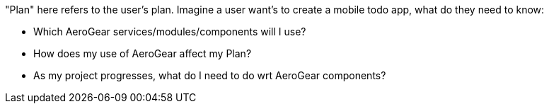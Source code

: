 "Plan" here refers to the user's plan. Imagine a user want's to create a mobile todo app, what do they need to know:

* Which AeroGear services/modules/components will I use?
* How does my use of AeroGear affect my Plan?
* As my project progresses, what do I need to do wrt AeroGear components?
